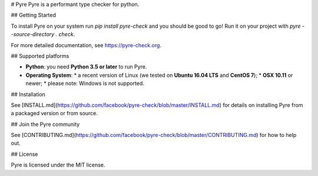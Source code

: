 # Pyre
Pyre is a performant type checker for python.

## Getting Started

To install Pyre on your system run `pip install pyre-check` and you should be good to go! Run it on your project with `pyre --source-directory . check`.

For more detailed documentation, see https://pyre-check.org.

## Supported platforms

* **Python**: you need **Python 3.5 or later** to run Pyre.
* **Operating System**:
  * a recent version of Linux (we tested on **Ubuntu 16.04 LTS** and **CentOS 7**);
  * **OSX 10.11** or newer;
  * please note: Windows is not supported.

## Installation

See [INSTALL.md](https://github.com/facebook/pyre-check/blob/master/INSTALL.md) for details on installing Pyre from a packaged version or from source.

## Join the Pyre community

See [CONTRIBUTING.md](https://github.com/facebook/pyre-check/blob/master/CONTRIBUTING.md) for how to help out.

## License

Pyre is licensed under the MIT license.


